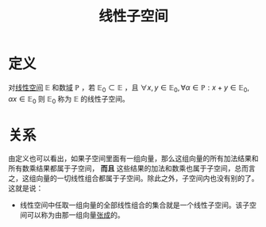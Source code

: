 #+title: 线性子空间
#+roam_tags: 线性代数 泛函分析
#+roam_alias:

* 定义
对[[file:20201016153155-线性空间.org][线性空间]] \(\mathbb{E} \) 和数[[file:20201019232551-域.org][域]] \(\mathbb{P} \) ，若 \(\mathbb{E}_0 \subset \mathbb{E} \) ，且 \(\forall x,y \in \mathbb{E} _0, \forall \alpha \in \mathbb{P} : x+y \in \mathbb{E} _0, \alpha x \in \mathbb{E} _0\)
则 \(\mathbb{E} _0\) 称为 \(\mathbb{E} \) 的线性子空间。

* 关系
由定义也可以看出，如果子空间里面有一组向量，那么这组向量的所有加法结果和所有数乘结果都属于子空间， *而且* 这些结果的加法和数乘也属于子空间，总而言之，这组向量的一切线性组合都属于子空间。除此之外，子空间内也没有别的了。这就是说：
- 线性空间中任取一组向量的全部线性组合的集合就是一个线性子空间。该子空间可以称为由那一组向量[[file:20201016153155-线性空间.org][张成]]的。
